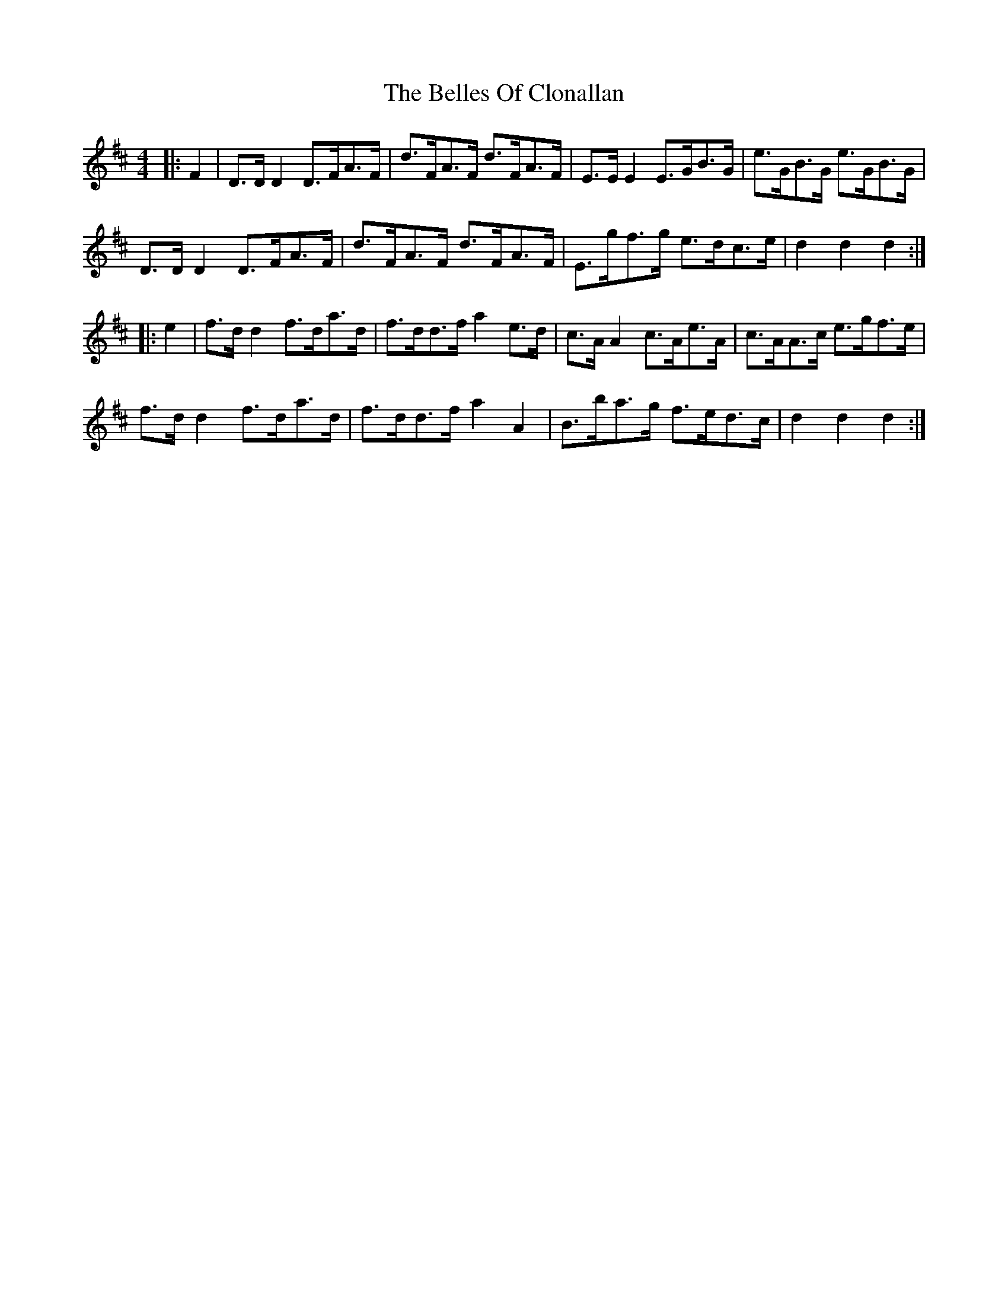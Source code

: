 X: 3330
T: Belles Of Clonallan, The
R: hornpipe
M: 4/4
K: Dmajor
|:F2|D>D D2 D>FA>F|d>FA>F d>FA>F|E>E E2 E>GB>G|e>GB>G e>GB>G|
D>D D2 D>FA>F|d>FA>F d>FA>F|E>gf>g e>dc>e|d2 d2 d2:|
|:e2|f>d d2 f>da>d|f>dd>f a2 e>d|c>A A2 c>Ae>A|c>AA>c e>gf>e|
f>d d2 f>da>d|f>dd>f a2 A2|B>ba>g f>ed>c|d2 d2 d2:|

